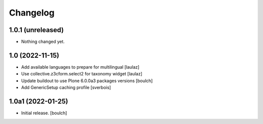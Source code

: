 Changelog
=========


1.0.1 (unreleased)
------------------

- Nothing changed yet.


1.0 (2022-11-15)
----------------

- Add available languages to prepare for multilingual
  [laulaz]

- Use collective.z3cform.select2 for taxonomy widget
  [laulaz]

- Update buildout to use Plone 6.0.0a3 packages versions
  [boulch]

- Add GenericSetup caching profile [sverbois]

1.0a1 (2022-01-25)
------------------

- Initial release.
  [boulch]
